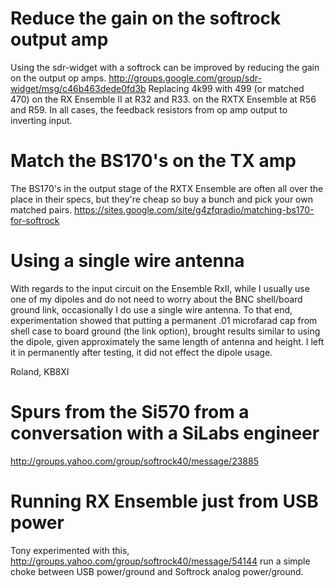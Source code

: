* Reduce the gain on the softrock output amp
  Using the sdr-widget with a softrock can be improved by reducing the
  gain on the output op amps.
  http://groups.google.com/group/sdr-widget/msg/c46b463dede0fd3b
  Replacing 4k99 with 499 (or matched 470)
  on the RX Ensemble II at R32 and R33.
  on the RXTX Ensemble at R56 and R59.
  In all cases, the feedback resistors from op amp output to inverting
  input.
* Match the BS170's on the TX amp
  The BS170's in the output stage of the RXTX Ensemble are often all
  over the place in their specs, but they're cheap so buy a bunch and
  pick your own matched pairs.
  https://sites.google.com/site/g4zfqradio/matching-bs170-for-softrock
* Using a single wire antenna
With regards to the input circuit on the Ensemble RxII, while I
usually use one of my dipoles and do not need to worry about the BNC
shell/board ground link, occasionally I do use a single wire
antenna. To that end, experimentation showed that putting a permanent
.01 microfarad cap from shell case to board ground (the link option),
brought results similar to using the dipole, given approximately the
same length of antenna and height. I left it in permanently after
testing, it did not effect the dipole usage.

Roland, KB8XI 
* Spurs from the Si570 from a conversation with a SiLabs engineer
  http://groups.yahoo.com/group/softrock40/message/23885
* Running RX Ensemble just from USB power
  Tony experimented with this,
  http://groups.yahoo.com/group/softrock40/message/54144
  run a simple choke between USB power/ground and Softrock analog
  power/ground.
